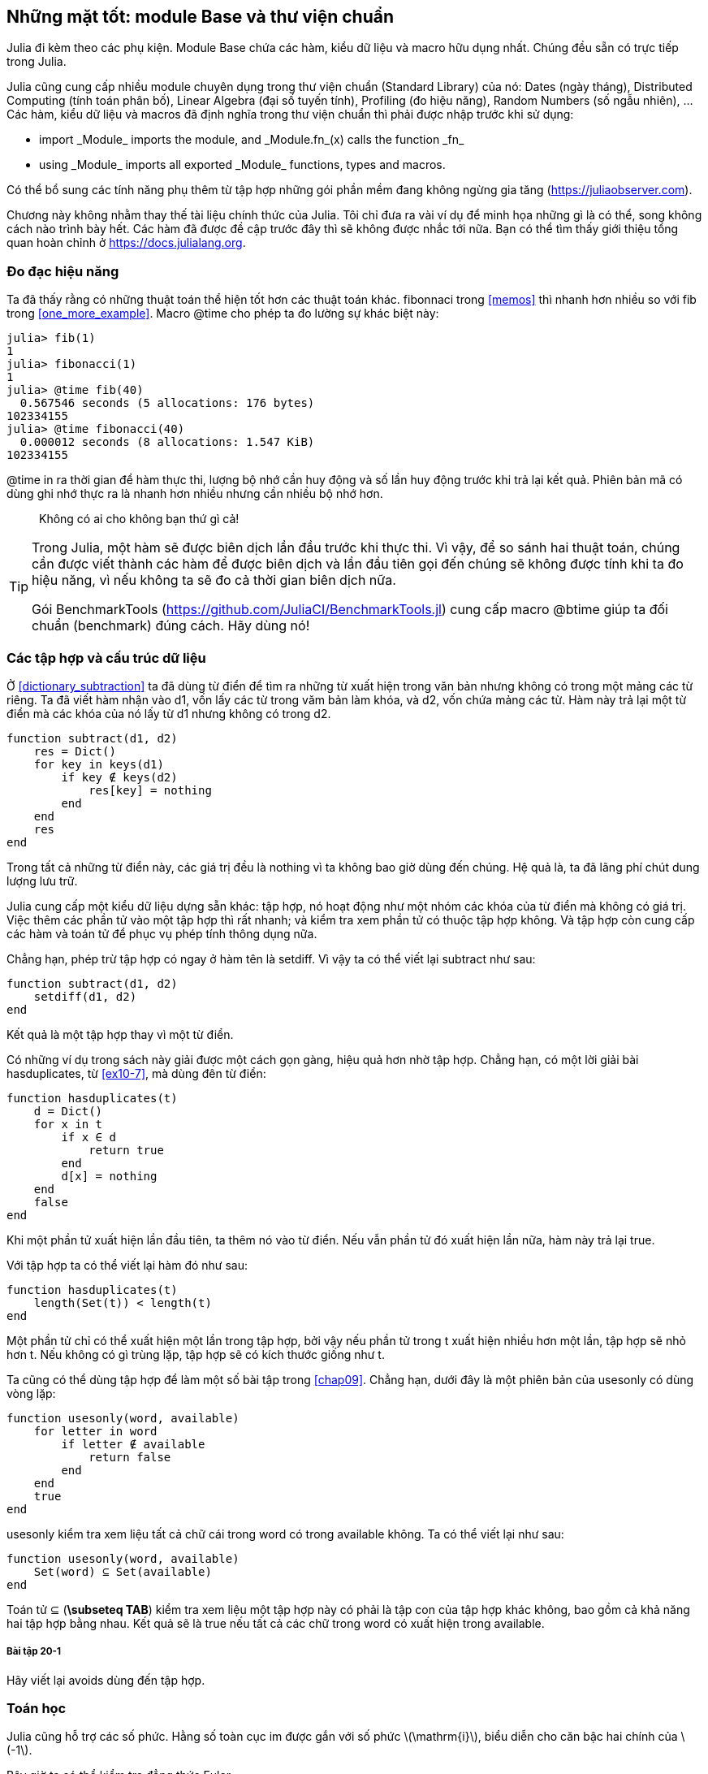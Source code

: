 [[chap20]]
== Những mặt tốt: module Base và thư viện chuẩn

Julia đi kèm theo các phụ kiện. Module +Base+ chứa các hàm, kiểu dữ liệu và macro hữu dụng nhất. Chúng đều sẵn có trực tiếp trong Julia.
(((Base)))

Julia cũng cung cấp nhiều module chuyên dụng trong thư viện chuẩn (Standard Library) của nó: Dates (ngày tháng), Distributed Computing (tính toán phân bố), Linear Algebra (đại số tuyến tính), Profiling (đo hiệu năng), Random Numbers (số ngẫu nhiên), ... Các hàm, kiểu dữ liệu và macros đã định nghĩa trong thư viện chuẩn thì phải được nhập trước khi sử dụng:

* +import _Module_+ imports the module, and +_Module.fn_(x)+ calls the function +_fn_+
(((import)))((("keyword", "import", see="import")))
* +using _Module_+ imports all exported +_Module_+ functions, types and macros.
(((using)))

Có thể bổ sung các tính năng phụ thêm từ tập hợp những gói phần mềm đang không ngừng gia tăng (https://juliaobserver.com).

Chương này không nhằm thay thế tài liệu chính thức của Julia. Tôi chỉ đưa ra vài ví dụ để minh họa những gì là có thể, song không cách nào trình bày hết. Các hàm đã được đề cập trước đây thì sẽ không được nhắc tới nữa. Bạn có thể tìm thấy giới thiệu tổng quan hoàn chỉnh ở https://docs.julialang.org.

=== Đo đạc hiệu năng

Ta đã thấy rằng có những thuật toán thể hiện tốt hơn các thuật toán khác. +fibonnaci+ trong <<memos>> thì nhanh hơn nhiều so với +fib+ trong <<one_more_example>>. Macro +@time+ cho phép ta đo lường sự khác biệt này:
(((@time)))((("macro", "Base", "@time", see="@time")))

[source,jlcon]
----
julia> fib(1)
1
julia> fibonacci(1)
1
julia> @time fib(40)
  0.567546 seconds (5 allocations: 176 bytes)
102334155
julia> @time fibonacci(40)
  0.000012 seconds (8 allocations: 1.547 KiB)
102334155
----

+@time+ in ra thời gian để hàm thực thi, lượng bộ nhớ cần huy động và số lần huy động trước khi trả lại kết quả. Phiên bản mã có dùng ghi nhớ thực ra là nhanh hơn nhiều nhưng cần nhiều bộ nhớ hơn.

[quote]
____
Không có ai cho không bạn thứ gì cả!
____

[TIP]
====
Trong Julia, một hàm sẽ được biên dịch lần đầu trước khi thực thi. Vì vậy, để so sánh hai thuật toán, chúng cần được viết thành các hàm để được biên dịch và lần đầu tiên gọi đến chúng sẽ không được tính khi ta đo hiệu năng, vì nếu không ta sẽ đo cả thời gian biên dịch nữa.

Gói +BenchmarkTools+ (https://github.com/JuliaCI/BenchmarkTools.jl) cung cấp macro +@btime+ giúp ta đối chuẩn (benchmark) đúng cách. Hãy dùng nó!
====


[[collections_and_data_structures]]
=== Các tập hợp và cấu trúc dữ liệu

Ở <<dictionary_subtraction>> ta đã dùng từ điển để tìm ra những từ xuất hiện trong văn bản nhưng không có trong một mảng các từ riêng. Ta đã viết hàm nhận vào +d1+, vốn lấy các từ trong văm bản làm khóa, và +d2+, vốn chứa mảng các từ. Hàm này trả lại một từ điển mà các khóa của nó lấy từ +d1+ nhưng không có trong +d2+.
(((subtract)))

[source,@julia-setup]
----
function subtract(d1, d2)
    res = Dict()
    for key in keys(d1)
        if key ∉ keys(d2)
            res[key] = nothing
        end
    end
    res
end
----

Trong tất cả những từ điển này, các giá trị đều là +nothing+ vì ta không bao giờ dùng đến chúng. Hệ quả là, ta đã lãng phí chút dung lượng lưu trữ.

Julia cung cấp một kiểu dữ liệu dựng sẵn khác: tập hợp, nó hoạt động như một nhóm các khóa của từ điển mà không có giá trị. Việc thêm các phần tử vào một tập hợp thì rất nhanh; và kiểm tra xem phần tử có thuộc tập hợp không. Và tập hợp còn cung cấp các hàm và toán tử để phục vụ phép tính thông dụng nữa.
(((Set)))((("type", "Base", "Set", see="Set")))

Chẳng hạn, phép trừ tập hợp có ngay ở hàm tên là +setdiff+. Vì vậy ta có thể viết lại +subtract+ như sau:
(((setdiff)))((("function", "Base", "setdiff", see="setdiff")))

[source,@julia-setup]
----
function subtract(d1, d2)
    setdiff(d1, d2)
end
----

Kết quả là một tập hợp thay vì một từ điển.

Có những ví dụ trong sách này giải được một cách gọn gàng, hiệu quả hơn nhờ tập hợp. Chẳng hạn, có một lời giải bài +hasduplicates+, từ <<ex10-7>>, mà dùng đên từ điển:
(((hasduplicates)))

[source,@julia-setup]
----
function hasduplicates(t)
    d = Dict()
    for x in t
        if x ∈ d
            return true
        end
        d[x] = nothing
    end
    false
end
----

Khi một phần tử xuất hiện lần đầu tiên, ta thêm nó vào từ điển. Nếu vẫn phần tử đó xuất hiện lần nữa, hàm này trả lại +true+.

Với tập hợp ta có thể viết lại hàm đó như sau:

[source,@julia-setup]
----
function hasduplicates(t)
    length(Set(t)) < length(t)
end
----

Một phần tử chỉ có thể xuất hiện một lần trong tập hợp, bởi vậy nếu phần tử trong +t+ xuất hiện nhiều hơn một lần, tập hợp sẽ nhỏ hơn +t+. Nếu không có gì trùng lặp, tập hợp sẽ có kích thước giống như +t+.

Ta cũng có thể dùng tập hợp để làm một số bài tập trong <<chap09>>. Chẳng hạn, dưới đây là một phiên bản của +usesonly+ có dùng vòng lặp:
(((usesonly)))

[source,@julia-setup]
----
function usesonly(word, available)
    for letter in word
        if letter ∉ available
            return false
        end
    end
    true
end
----

+usesonly+ kiểm tra xem liệu tất cả chữ cái trong +word+ có trong +available+ không. Ta có thể viết lại như sau:

[source,@julia-setup]
----
function usesonly(word, available)
    Set(word) ⊆ Set(available)
end
----

Toán tử +⊆+ (*+\subseteq TAB+*) kiểm tra xem liệu một tập hợp này có phải là tập con của tập hợp khác không, bao gồm cả khả năng hai tập hợp bằng nhau. Kết quả sẽ là true nếu tất cả các chữ trong +word+ có xuất hiện trong +available+. 
(((⊆)))((("operator", "Base", "⊆", see="⊆")))

===== Bài tập 20-1

Hãy viết lại +avoids+ dùng đến tập hợp.
(((avoids)))


=== Toán học

Julia cũng hỗ trợ các số phức. Hằng số toàn cục +im+ được gắn với số phức latexmath:[$\mathrm{i}$], biểu diễn cho căn bậc hai chính của latexmath:[$-1$].
(((complex numbers)))(((im)))

Bây giờ ta có thể kiểm tra đẳng thức Euler,
(((Euler's identity)))

[source,@julia-repl-test]
----
julia> ℯ^(im*π)+1
0.0 + 1.2246467991473532e-16im
----

Dấu +ℯ+ (*+\euler TAB+*) là cơ số của logarit tự nhiên.
(((ℯ))) 

Ta hãy minh họa bản chất số phức của các hàm lượng giác:

[latexmath]
++++
\begin{equation}
{\cos\left(x\right)=\frac{\mathrm{e}^{\mathrm{i}x}+\mathrm{e}^{-\mathrm{i}x}}{2}\,.}
\end{equation}
++++

Ta có thể kiểm tra công thức này cho các giá trị khác nhau của latexmath:[\(x\)].

[source,@julia-repl-test]
----
julia> x = 0:0.1:2π
0.0:0.1:6.2
julia> cos.(x) == 0.5*(ℯ.^(im*x)+ℯ.^(-im*x))
true
----

Trên đây cũng cho thấy một ví dụ khác về toán tử chấm. Julia còn cho phép các số nguyên văn được đặt cạnh những tên hiệu (biến, hằng), với vai trò làm hệ số như trường hợp +2π+.

=== Chuỗi

Ở <<chap08>> và <<chap09>>, ta đã tìm kiếm một cách đơn giản trong các đối tượng chuỗi. Tuy nhiên, Julia có thể xử lý các biểu thức thường quy (_regexes_) tương thích với Perl, điều này giúp việc tìm kiếm các dạng mẫu phức tạp trong các đối tượng chuỗi một cách dễ dàng.
(((regex)))

Hàm +usesonly+ cũng có thể viết được bằng một regex:
(((usesonly)))(((Regex)))((("type", "Base", "Regex", see="Regex")))(((occursin)))((("function", "Base", "occursin", see="occursin")))

[source,@julia-setup chap20]
----
function usesonly(word, available)
  r = Regex("[^$(available)]")
  !occursin(r, word)
end
----

Biểu thức regex tìm một kí tự không có trong chuỗi +available+, còn +occursin+ trả lại +true+ nếu dạng mẫu được tìm thấy trong +word+.

[source,@julia-repl-test chap20]
----
julia> usesonly("banana", "abn")
true
julia> usesonly("bananas", "abn")
false
----

Các biểu thức regex cũng có thể được lập nên từ các nguyên mẫu chuỗi không theo chuẩn với chữ +r+ đứng trước:
(((string)))(((match)))((("function", "Base", "match", see="match")))

[source,@julia-repl-test chap20]
----
julia> match(r"[^abn]", "banana")

julia> m = match(r"[^abn]", "bananas")
RegexMatch("s")
----

Trường hợp này thì không cho phép nội suy chuỗi. Hàm +match+ trả lại nothing nếu dạng mẫu (một câu lệnh) không tìm thấy, trái lại thì sẽ trả lại một đối tượng regexmatch.
(((string interpolation)))(((RegexMatch)))((("type", "Base", "RegexMatch", see="RegexMatch")))

Ta có thể kết xuất thông tin sau từ một đối tượng regexmatch:

* toàn bộ chuỗi con đã khớp được: +m.match+
* các chuỗi con bắt được thu vào một mảng: +m.captures+
* vị trí bắt đầu chỗ khớp: +m.offset+
* các vị trí của các chuỗi con được bắt vào mảng: +m.offsets+

[source,@julia-repl-test chap20]
----
julia> m.match
"s"
julia> m.offset
7
----

Các regex rất mạnh và trang hướng dẫn PERL http://perldoc.perl.org/perlre.html cung cấp mọi chi tiết để bạn lập nên những tìm kiếm đặc biệt.

=== Mảng

Ở <<chap10>> ta đã dùng một đối tượng mảng để làm vật đựng có 1 chiều với một chỉ số để điểm danh các phần tử của nó. Tuy vậy trong Julia, các mảng là những tập hợp (collection) nhiều chiều.

Ta hãy tạo ra một _ma trận_ không kích thước 2×3:
(((zeros)))((("function", "Base", "zeros", see="zeros")))(((matrix)))

[source,@julia-repl-test chap20]
----
julia> z = zeros(Float64, 2, 3)
2×3 Array{Float64,2}:
 0.0  0.0  0.0
 0.0  0.0  0.0
julia> typeof(z)
Array{Float64,2}
----

Kiểu của ma trận này là một mảng 2 chiều chứa các số phẩy động. 
(((dimension)))

Hàm +size+ trả lại một bộ (tuple) với các phần tử là kích thước của mỗi chiều:
(((size)))((("function", "Base", "size", see="size")))

[source,@julia-repl-test chap20]
----
julia> size(z)
(2, 3)
----

Hàm +ones+ lập nên một ma trận với các phần tử với giá trị unit:
(((ones)))((("function", "Base", "ones", see="ones")))

[source,@julia-repl-test chap20]
----
julia> s = ones(String, 1, 3)
1×3 Array{String,2}:
 ""  ""  ""
----

Chuỗi phần tử unit là một chuỗi rỗng.

[WARNING]
====
+s+ không phải là một mảng 1 chiều:

[source,@julia-repl-test chap20]
----
julia> s ==  ["", "", ""]
false
----

+s+ là một ma trận hàng còn +["", "", ""]+ là một ma trận cột.
====

Một ma trận có thể được trực tiếp nhập vào bằng cách dùng dấu cách để tách các phần tử cùng một hàng và dấu chấm phẩy +;+ để tách các cột:
(((;)))

[source,@julia-repl-test chap20]
----
julia> a = [1 2 3; 4 5 6]
2×3 Array{Int64,2}:
 1  2  3
 4  5  6
----

Bạn có thể dùng các ngoặc vuông để chỉ tới các phần tử riêng biệt:
(((square brackets)))

[source,@julia-repl-test chap20]
----
julia> z[1,2] = 1
1
julia> z[2,3] = 1
1
julia> z
2×3 Array{Float64,2}:
 0.0  1.0  0.0
 0.0  0.0  1.0
----

Ta có thể dùng những lát cắt trên mỗi chiều để lựa chọn một nhóm con gồm các phần tử:
(((slice)))

[source,@julia-repl-test chap20]
----
julia> u = z[:,2:end]
2×2 Array{Float64,2}:
 1.0  0.0
 0.0  1.0
----

Toán tử +.+ phát tán giá trị ra tất cả các chiều trong mảng:
(((.)))

[source,@julia-repl-test chap20]
----
julia> ℯ.^(im*u)
2×2 Array{Complex{Float64},2}:
 0.540302+0.841471im       1.0+0.0im
      1.0+0.0im       0.540302+0.841471im
----

=== Giao diện

Julia chỉ định vài giao diện không chính thống để định nghĩa các động thái, nghĩa là các phương thức có mục tiêu cụ thể. Khi bạn mở rộng một phương thức cho một kiểu dữ liệu thì ta có thể dùng các đối tượng thuộc kiểu đó để thiết lập dựa trên những động thái đã nêu.
(((interface)))

[quote]
____
Nếu nó trông như vịt, bơi như con vịt và kêu quàng quạc như con vịt thì có lẽ nó _là_ vịt rồi.
____

Ở <<one_more_example>> ta đã viết hàm +fib+ trả lại phần thử thứ latexmath:[\(n\)] thuộc dãy Fibonnaci.

Phép lặp qua các giá trị của một tập collection là một giao diện như vậy. Ta hãy làm một bộ lặp để trả lại dãy Fibonacci theo cách lười biếng:
(((iterator)))(((Fibonacci)))((("type", "programmer-defined", "Fibonacci", see="Fibonacci")))(((iterate)))((("function", "Base", "iterate", see="iterate")))

[source,@julia-setup chap20]
----
struct Fibonacci{T<:Real} end
Fibonacci(d::DataType) = d<:Real ? Fibonacci{d}() : error("No Real type!")

Base.iterate(::Fibonacci{T}) where {T<:Real} = (zero(T), (one(T), one(T)))
Base.iterate(::Fibonacci{T}, state::Tuple{T, T}) where {T<:Real} = (state[1], (state[2], state[1] + state[2]))
----

Ta đã viết một kiểu tham số mà không có trường +Fibonacci+, một constructor bên ngoài và hai phương thức +iterate+. Phương thức thứ nhất được gọi để khởi tạo bộ lặp và trả lại một cặp (tuple) chứa giá trị thứ nhất bằng 0, cùng một trạng thái. Trạng thái này là một cặp chứ các giá trị thứ hai và thứ ba, là 1 à 1.

Phương thức thứ hai được gọi để lấy giá trị tiếp theo của dãy Fibonacci và trả lại một cặp có phần tử thứ nhất là giá trị tiếp theo và phần tử thứ hai là trạng thái vốn là một cặp có hai giá trị tiếp theo.

Giờ thì ta có thể sử dụng +Fibonacci+ trong một vòng lặp +for+:
(((for statement)))

[source,@julia-repl-test chap20]
----
julia> for e in Fibonacci(Int64)
           e > 100 && break
           print(e, " ")
       end
0 1 1 2 3 5 8 13 21 34 55 89
----

Dường như phép màu đã xảy ra song lời giải thích rất đơn giản. Một vòng lặp +for+ trong Julia

[source,julia]
----
for i in iter
    # body
end
----

được chuyển sang thành:

[source,julia]
----
next = iterate(iter)
while next !== nothing
    (i, state) = next
    # body
    next = iterate(iter, state)
end
----

Đây là một ví dụ rõ ràng cho thấy bằng cách nào mà một giao diện định nghĩa rõ ràng cho phép viết mã dùng được mọi hàm biết đến giao diện này.


=== Các tiện ích tương tác

Ta đã gặp module +InteractiveUtils+ ở <<interactive>>. Macro +@which+ chỉ là phần nổi của tảng băng mà thôi.
(((InteractiveUtils)))(((@which)))

Mã lệnh Julia được thư viện LLVM chuyển đổi qua nhiều bước thành ngôn ngữ máy. Ta có thể trực tiếp trực quan hóa kết quả đầu ra từng bước.

Hãy lấy một ví dụ đơn giản:
(((squaresum)))((("function", "programmer-defined", "squaresum", see="squaresum")))

[source,@julia-setup chap20]
----
function squaresum(a::Float64, b::Float64)
    a^2 + b^2
end
----

Bước đầu tiên là nhìn vào mã lệnh được hạ xuống:
(((@code_lowered)))((("macro", "InteractiveUtils", "@code_lowered", see="@code_lowered")))

[source,@julia-repl-test chap20]
----
julia> using InteractiveUtils

julia> @code_lowered squaresum(3.0, 4.0)
CodeInfo(
1 ─ %1 = Core.apply_type(Base.Val, 2)
│   %2 = (%1)()
│   %3 = Base.literal_pow(:^, a, %2)
│   %4 = Core.apply_type(Base.Val, 2)
│   %5 = (%4)()
│   %6 = Base.literal_pow(:^, b, %5)
│   %7 = %3 + %6
└──      return %7
)
----

Macro +@code_lowered+ trả lại một mảng _biểu diễn trung gian_ của mã lệnh được trình biên dịch dùng đến để phát sinh mã lệnh tối ưu hóa.
(((biểu diễn trung gian)))

Bước tiếp theo thêm vào thông tin:
(((@code_typed)))((("macro", "InteractiveUtils", "@code_typed", see="@code_typed")))

[source,@julia-repl-test chap20]
----
julia> @code_typed squaresum(3.0, 4.0)
CodeInfo(
1 ─ %1 = Base.mul_float(a, a)::Float64
│   %2 = Base.mul_float(b, b)::Float64
│   %3 = Base.add_float(%1, %2)::Float64
└──      return %3
) => Float64
----

Ta thấy rằng kiểu dữ liệu của các kết quả trung gian và giá trị trả lại được suy luận đúng.

Dạng biểu diễn của mã lệnh này được chuyển sang mã LLVM:
(((LLVM code)))(((@code_llvm)))((("macro", "InteractiveUtils", "@code_llvm", see="@code_llvm")))

[source,@julia-repl chap20]
----
@code_llvm squaresum(3.0, 4.0)
----

Và sau cùng _mã máy_ được phát sinh:
(((machine code)))(((@code_native)))((("macro", "InteractiveUtils", "@code_native", see="@code_native")))

[source,@julia-repl-test chap20]
----
julia> @code_native squaresum(3.0, 4.0)
	.section	__TEXT,__text,regular,pure_instructions
; ┌ @ none:2 within `squaresum'
; │┌ @ intfuncs.jl:261 within `literal_pow'
; ││┌ @ none:2 within `*'
	vmulsd	%xmm0, %xmm0, %xmm0
	vmulsd	%xmm1, %xmm1, %xmm1
; │└└
; │┌ @ float.jl:401 within `+'
	vaddsd	%xmm1, %xmm0, %xmm0
; │└
	retq
	nopl	(%rax)
; └
----

=== Gỡ lỗi

Các macro +Logging+ cho ta một cách khác thay vì viết các lệnh print để rào đỡ mã lệnh:
(((@warn)))((("macro", "Base", "@warn", see="@warn")))(((debugging)))

[source,jlcon]
----
julia> @warn "Abandon printf debugging, all ye who enter here!"
┌ Warning: Abandon printf debugging, all ye who enter here!
└ @ Main REPL[1]:1
----

Không cần phải xóa các câu lệnh gỡ lỗi khỏi mã nguồn. Chẳng hạn, trái với macro +@warn+ ở trên
(((debug statement)))(((@debug)))((("macro", "Base", "@debug", see="@debug")))

[source,jlcon]
----
julia> @debug "The sum of some values $(sum(rand(100)))"

----

mặc định sẽ không tạo ra kết quả nào. Trong trường hợp này +sum(rand(100))+ sẽ không bao giờ được lượng giá trừ phi ta bật chế độ _debug logging_.
(((debug logging)))

Ta có thể chọn mức độ ghi biên bản qua một biến môi trường +JULIA_DEBUG+:
(((biến môi trường)))

[source]
----
$ JULIA_DEBUG=all julia -e '@debug "Tổng của một số giá trị $(sum(rand(100)))"'
┌ Debug: Tổng của một số giá trị 47.116520814555024
└ @ Main none:1
----

Ở đây, ta đã dùng +all+ để thu mọi thông tin gỡ lỗi, song bạn cũng có thể chọn để phát sinh ra kết quả đầu ra cho một file hoặc module cụ thể thôi.


=== Thuật ngữ

regex::
Biểu thức thường quy, một dãy các kí tự để định nghĩa cho dạng mẫu tìm kiếm.
(((regex)))

ma trận::
(matrix) Một mảng 2 chiều.
(((ma trận)))

biểu diễn trung gian::
(intermediate representation) Cấu trúc dữ liệu được dùng bên trong một trình biên dịch để biểu diễn cho mã lệnh.
(((biểu diễn trung gian)))

mã máy::
(machine code) Các chỉ dẫn ngôn ngữ có thể thực thi trực tiếp bởi bộ xử lý trung tâm của máy tính.
(((mã máy)))

ghi biên bản gỡ lỗi::
(debug logging) Việc lưu lại các thông điệp gỡ lỗi vào một biên bản.
(((debug logging)))
